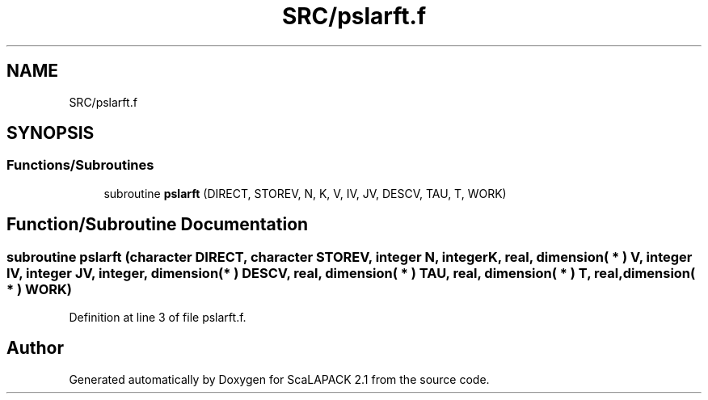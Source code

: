 .TH "SRC/pslarft.f" 3 "Sat Nov 16 2019" "Version 2.1" "ScaLAPACK 2.1" \" -*- nroff -*-
.ad l
.nh
.SH NAME
SRC/pslarft.f
.SH SYNOPSIS
.br
.PP
.SS "Functions/Subroutines"

.in +1c
.ti -1c
.RI "subroutine \fBpslarft\fP (DIRECT, STOREV, N, K, V, IV, JV, DESCV, TAU, T, WORK)"
.br
.in -1c
.SH "Function/Subroutine Documentation"
.PP 
.SS "subroutine pslarft (character DIRECT, character STOREV, integer N, integer K, real, dimension( * ) V, integer IV, integer JV, integer, dimension( * ) DESCV, real, dimension( * ) TAU, real, dimension( * ) T, real, dimension( * ) WORK)"

.PP
Definition at line 3 of file pslarft\&.f\&.
.SH "Author"
.PP 
Generated automatically by Doxygen for ScaLAPACK 2\&.1 from the source code\&.

